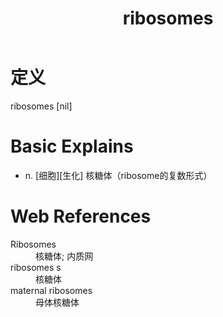 #+title: ribosomes
#+roam_tags:英语单词

* 定义
  
ribosomes [nil]

* Basic Explains
- n. [细胞][生化] 核糖体（ribosome的复数形式）

* Web References
- Ribosomes :: 核糖体; 内质网
- ribosomes s :: 核糖体
- maternal ribosomes :: 母体核糖体
